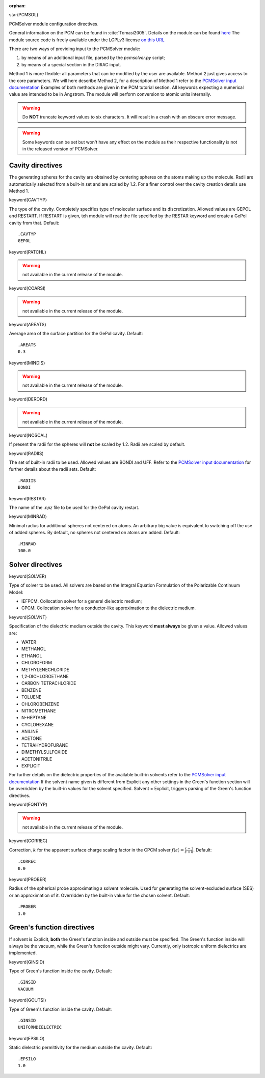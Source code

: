 :orphan:
 

star(PCMSOL)

PCMSolver module configuration directives.

General information on the PCM can be found in :cite:`Tomasi2005`.
Details on the module can be found `here <http://pcmsolver.github.io/pcmsolver-doc/>`_
The module source code is freely available under the LGPLv3 license `on this URL <https://github.com/PCMSolver/pcmsolver>`_

There are two ways of providing input to the PCMSolver module:

1. by means of an additional input file, parsed by the `pcmsolver.py` script;
2. by means of a special section in the DIRAC input.

Method 1 is more flexible: all parameters that can be modified by the user are available.
Method 2 just gives access to the core parameters. We will here describe Method 2, for a description
of Method 1 refer to the `PCMSolver input documentation <http://pcmsolver.github.io/pcmsolver-doc/_input_description.html>`_
Examples of both methods are given in the PCM tutorial section.
All keywords expecting a numerical value are intended to be in Angstrom. The module will perform conversion
to atomic units internally.

.. warning:: Do **NOT** truncate keyword values to six characters. It will result in a crash with an obscure error message.

.. warning:: Some keywords can be set but won't have any effect on the module as their respective functionality is not in the released version of PCMSolver.

**Cavity directives**
=====================

The generating spheres for the cavity are obtained by centering spheres on the atoms making up the
molecule. Radii are automatically selected from a built-in set and are scaled by 1.2.
For a finer control over the cavity creation details use Method 1.

keyword(CAVTYP)

The type of the cavity. Completely specifies type of molecular surface and its discretization.
Allowed values are GEPOL and RESTART.
If RESTART is given, teh module will read the file specified by the RESTAR keyword 
and create a GePol cavity from that. Default::
 
  .CAVTYP
  GEPOL

keyword(PATCHL)

.. warning:: not available in the current release of the module.

keyword(COARSI)

.. warning:: not available in the current release of the module.

keyword(AREATS)

Average area of the surface partition for the GePol cavity. Default::

  .AREATS
  0.3

keyword(MINDIS)

.. warning:: not available in the current release of the module.

keyword(DERORD)

.. warning:: not available in the current release of the module.

keyword(NOSCAL)

If present the radii for the spheres will **not** be scaled by 1.2. Radii are scaled by default.  

keyword(RADIIS)

The set of built-in radii to be used. Allowed values are BONDI and UFF. 
Refer to the `PCMSolver input documentation <http://pcmsolver.github.io/pcmsolver-doc/_input_description.html>`_ 
for further details about the radii sets. Default::

  .RADIIS
  BONDI

keyword(RESTAR)

The name of the `.npz` file to be used for the GePol cavity restart.

keyword(MINRAD)

Minimal radius for additional spheres not centered on atoms. An arbitrary big value is equivalent
to switching off the use of added spheres. By default, no spheres not centered on atoms are added. Default::

  .MINRAD
  100.0

**Solver directives**
=====================

keyword(SOLVER)

Type of solver to be used. All solvers are based on the Integral Equation Formulation of
the Polarizable Continuum Model:

* IEFPCM. Collocation solver for a general dielectric medium;
* CPCM. Collocation solver for a conductor-like approximation to the dielectric medium.

keyword(SOLVNT)

Specification of the dielectric medium outside the cavity. This keyword **must always** be
given a value. Allowed values are:

* WATER               
* METHANOL                                    
* ETHANOL                                  
* CHLOROFORM                                  
* METHYLENECHLORIDE                          
* 1,2-DICHLOROETHANE                        
* CARBON TETRACHLORIDE                         
* BENZENE                                      
* TOLUENE                                   
* CHLOROBENZENE                              
* NITROMETHANE                               
* N-HEPTANE                                   
* CYCLOHEXANE                                 
* ANILINE                                   
* ACETONE                                    
* TETRAHYDROFURANE                              
* DIMETHYLSULFOXIDE                            
* ACETONITRILE                                
* EXPLICIT 

For further details on the dielectric properties of the available built-in solvents refer to the 
`PCMSolver input documentation <http://pcmsolver.github.io/pcmsolver-doc/_input_description.html>`_ 
If the solvent name given is different from Explicit any other settings in the Green's function
section will be overridden by the built-in values for the solvent specified.
Solvent = Explicit, triggers parsing of the Green's function directives.

keyword(EQNTYP)

.. warning:: not available in the current release of the module.

keyword(CORREC)

Correction, :math:`k` for the apparent surface charge scaling factor in the CPCM solver
:math:`f(\varepsilon) = \frac{\varepsilon - 1}{\varepsilon + k}`. Default::

  .CORREC
  0.0

keyword(PROBER)

Radius of the spherical probe approximating a solvent molecule. Used for generating the
solvent-excluded surface (SES) or an approximation of it. Overridden by the built-in value
for the chosen solvent. Default::

  .PROBER
  1.0

**Green's function directives**
===============================

If solvent is Explicit, **both** the Green's function inside and outside
must be specified.
The Green's function inside will always be the vacuum, while the 
Green's function outside might vary. Currently, only isotropic uniform dielectrics
are implemented.

keyword(GINSID)

Type of Green's function inside the cavity. Default::

  .GINSID
  VACUUM

keyword(GOUTSI)

Type of Green's function inside the cavity. Default::

  .GINSID
  UNIFORMDIELECTRIC

keyword(EPSILO)

Static dielectric permittivity for the medium outside the cavity. Default::

  .EPSILO
  1.0
